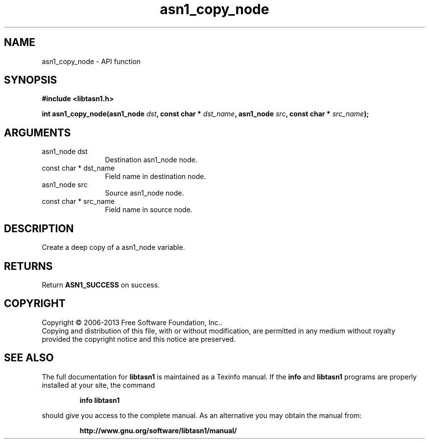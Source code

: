 .\" DO NOT MODIFY THIS FILE!  It was generated by gdoc.
.TH "asn1_copy_node" 3 "3.4" "libtasn1" "libtasn1"
.SH NAME
asn1_copy_node \- API function
.SH SYNOPSIS
.B #include <libtasn1.h>
.sp
.BI "int asn1_copy_node(asn1_node " dst ", const char * " dst_name ", asn1_node " src ", const char * " src_name ");"
.SH ARGUMENTS
.IP "asn1_node dst" 12
Destination asn1_node node.
.IP "const char * dst_name" 12
Field name in destination node.
.IP "asn1_node src" 12
Source asn1_node node.
.IP "const char * src_name" 12
Field name in source node.
.SH "DESCRIPTION"
Create a deep copy of a asn1_node variable.
.SH "RETURNS"
Return \fBASN1_SUCCESS\fP on success.
.SH COPYRIGHT
Copyright \(co 2006-2013 Free Software Foundation, Inc..
.br
Copying and distribution of this file, with or without modification,
are permitted in any medium without royalty provided the copyright
notice and this notice are preserved.
.SH "SEE ALSO"
The full documentation for
.B libtasn1
is maintained as a Texinfo manual.  If the
.B info
and
.B libtasn1
programs are properly installed at your site, the command
.IP
.B info libtasn1
.PP
should give you access to the complete manual.
As an alternative you may obtain the manual from:
.IP
.B http://www.gnu.org/software/libtasn1/manual/
.PP
